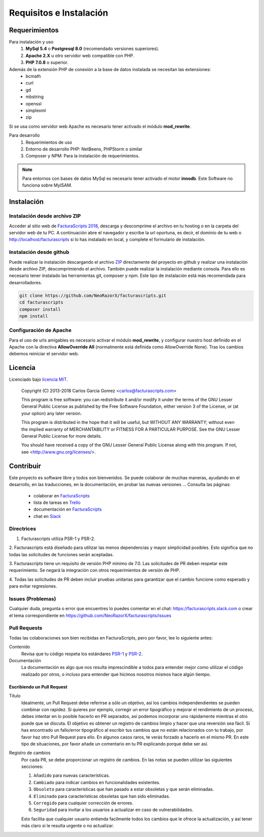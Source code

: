 .. highlight:: rst
.. title:: Facturascripts requisitos para instalación
.. meta::
  :http-equiv=Content-Type: text/html; charset=UTF-8
  :generator: FacturaScripts Documentacion
  :description: Software de facturación y contabilidad para pymes, fácil, libre
  :keywords: facturascripts, requisitos, instalar, facturacion, contabilidad
  :github_url: https://github.com/ArtexTrading/facturascripts-docs/blob/master/es/Overview.rst


########################
Requisitos e Instalación
########################

Requerimientos
==============

Para instalación y uso
    1. **MySql 5.4** o **Postgresql 8.0** (recomendado versiones superiores).
    2. **Apache 2.X** u otro servidor web compatible con PHP.
    3. **PHP 7.0.8** o superior.

Además de la extensión PHP de conexión a la base de datos instalada se necesitan las extensiones:
    - bcmath
    - curl
    - gd
    - mbstring
    - openssl
    - simplexml
    - zip

Si se usa como servidor web Apache es necesario tener activado el módulo **mod_rewrite**.


Para desarrollo
    1. Requerimientos de uso
    2. Entorno de desarrollo PHP: NetBeens, PHPStorm o similar
    3. Composer y NPM: Para la instalación de requerimientos.


.. note::

   Para entornos con bases de datos MySql es necesario tener activado el motor **innodb**.
   Este Software no funciona sobre MyISAM.



Instalación
===========

Instalación desde archivo ZIP
-----------------------------

Acceder al sitio web de `FacturaScripts 2018 <https://www.facturascripts.com/descargar>`_,
descarga y descomprime el archivo en tu hosting o en la carpeta del servidor web de tu PC.
A continuación abre el navegador y escribe la url oportuna, es decir, el dominio
de tu web o http://localhost/facturascripts si lo has instalado en local,
y complete el formulario de instalación.

Instalación desde github
------------------------

Puede realizar la instalación descargando el archivo `ZIP <https://github.com/NeoRazorX/facturascripts/archive/master.zip>`_
directamente del proyecto en github y realizar una instalación desde archivo ZIP, descomprimiendo el archivo.
También puede realizar la instalación mediante consola. Para ello es necesario tener instalado
las herramientas git, composer y npm. Este tipo de instalación está más recomendada para desarrolladores.

.. code-block:: bash

        git clone https://github.com/NeoRazorX/facturascripts.git
        cd facturascripts
        composer install
        npm install


Configuración de Apache
-----------------------
Para el uso de urls amigables es necesario activar el módulo **mod_rewrite**, y configurar nuestro host
definido en el Apache con la directiva **AllowOverride All** (normalmente está definida como AllowOverride None).
Tras los cambios debemos reiniciar el servidor web.


Licencia
========

Licenciado bajo `licencia MIT <http://opensource.org/licenses/MIT>`_.

    Copyright (C) 2013-2018  Carlos Garcia Gomez  <carlos@facturascripts.com>

    This program is free software: you can redistribute it and/or modify
    it under the terms of the GNU Lesser General Public License as
    published by the Free Software Foundation, either version 3 of the
    License, or (at your option) any later version.

    This program is distributed in the hope that it will be useful,
    but WITHOUT ANY WARRANTY; without even the implied warranty of
    MERCHANTABILITY or FITNESS FOR A PARTICULAR PURPOSE.  See the
    GNU Lesser General Public License for more details.

    You should have received a copy of the GNU Lesser General Public License
    along with this program. If not, see <http://www.gnu.org/licenses/>.


Contribuir
==========

Este proyecto es software libre y todos son bienvenidos. Se puede colaborar de muchas maneras,
ayudando en el desarrollo, en las traducciones, en la documentación, en probar las nuevas versiones ... Consulta las páginas:

    - colaborar en `FacturaScripts <https://www.facturascripts.com/colabora>`__
    - lista de tareas en `Trello <https://trello.com/b/cMmIBn4j/facturascripts>`__
    - documentación en `FacturaScripts <https://www.facturascripts.com/doc>`__
    - chat en `Slack <https://facturascripts.slack.com/messages>`__


Directrices
-----------

1. Facturascripts utiliza PSR-1 y PSR-2.

2. Facturascripts está diseñado para utilizar las menos dependencias y mayor simplicidad posibles.
Esto significa que no todas las solicitudes de funciones serán aceptadas.

3. Facturascripts tiene un requisito de versión PHP mínimo de 7.0. Las solicitudes de PR deben respetar
este requerimiento. Se negará la integración con otros requerimientos de versión de PHP.

4. Todas las solicitudes de PR deben incluir pruebas unitarias para garantizar que el cambio funcione como
esperado y para evitar regresiones.


Issues (Problemas)
------------------

Cualquier duda, pregunta o error que encuentres lo puedes comentar en el chat: https://facturascripts.slack.com
o crear el tema correspondiente en https://github.com/NeoRazorX/facturascripts/issues


Pull Requests
-------------

Todas las colaboraciones son bien recibidas en FacturaScripts, pero por favor, lee lo siguiente antes:

Contenido
    Revisa que tu código respeta los estándares `PSR-1 <http://www.php-fig.org/psr/psr-1>`__ y `PSR-2 <http://www.php-fig.org/psr/psr-2>`__.

Documentación
    La documentación es algo que nos resulta imprescindible a todos para entender mejor como utilizar
    el código realizado por otros, o incluso para entender que hicimos nosotros mismos hace algún tiempo.


Escribiendo un Pull Request
^^^^^^^^^^^^^^^^^^^^^^^^^^^

Título
    Idealmente, un Pull Request debe referirse a sólo un objetivo, así los cambios independendientes se pueden combinar con rapidez.
    Si quieres por ejemplo, corregir un error tipográfico y mejorar el rendimiento de un proceso, debes intentar en lo posible hacerlo
    en PR separados, así podemos incorporar uno rápidamente mientras el otro puede que se discuta.
    El objetivo es obtener un registro de cambios limpio y hacer que una reversión sea fácil.
    Si has encontrado un fallo/error tipográfico al escribir tus cambios que no están relacionados con tu trabajo, por favor haz otro
    Pull Request para ello. En algunos casos raros, te verás forzado a hacerlo en el mismo PR. En este tipo de situaciones,
    por favor añade un comentario en tu PR explicando porque debe ser así.

Registro de cambios
    Por cada PR, se debe proporcionar un registro de cambios.
    En las notas se pueden utilizar las siguientes secciones:

    #. ``Añadido`` para nuevas características.
    #. ``Cambiado`` para indicar cambios en funcionalidades existentes.
    #. ``Obsoleto`` para características que han pasado a estar obsoletas y que serán eliminadas.
    #. ``Eliminado`` para características obsoletas que han sido eliminadas.
    #. ``Corregido`` para cualquier corrección de errores.
    #. ``Seguridad`` para invitar a los usuarios a actualizar en caso de vulnerabilidades.

    Esto facilita que cualquier usuario entienda facilmente todos los cambios que le ofrece la actualización,
    y así tener más claro si le resulta urgente o no actualizar.
